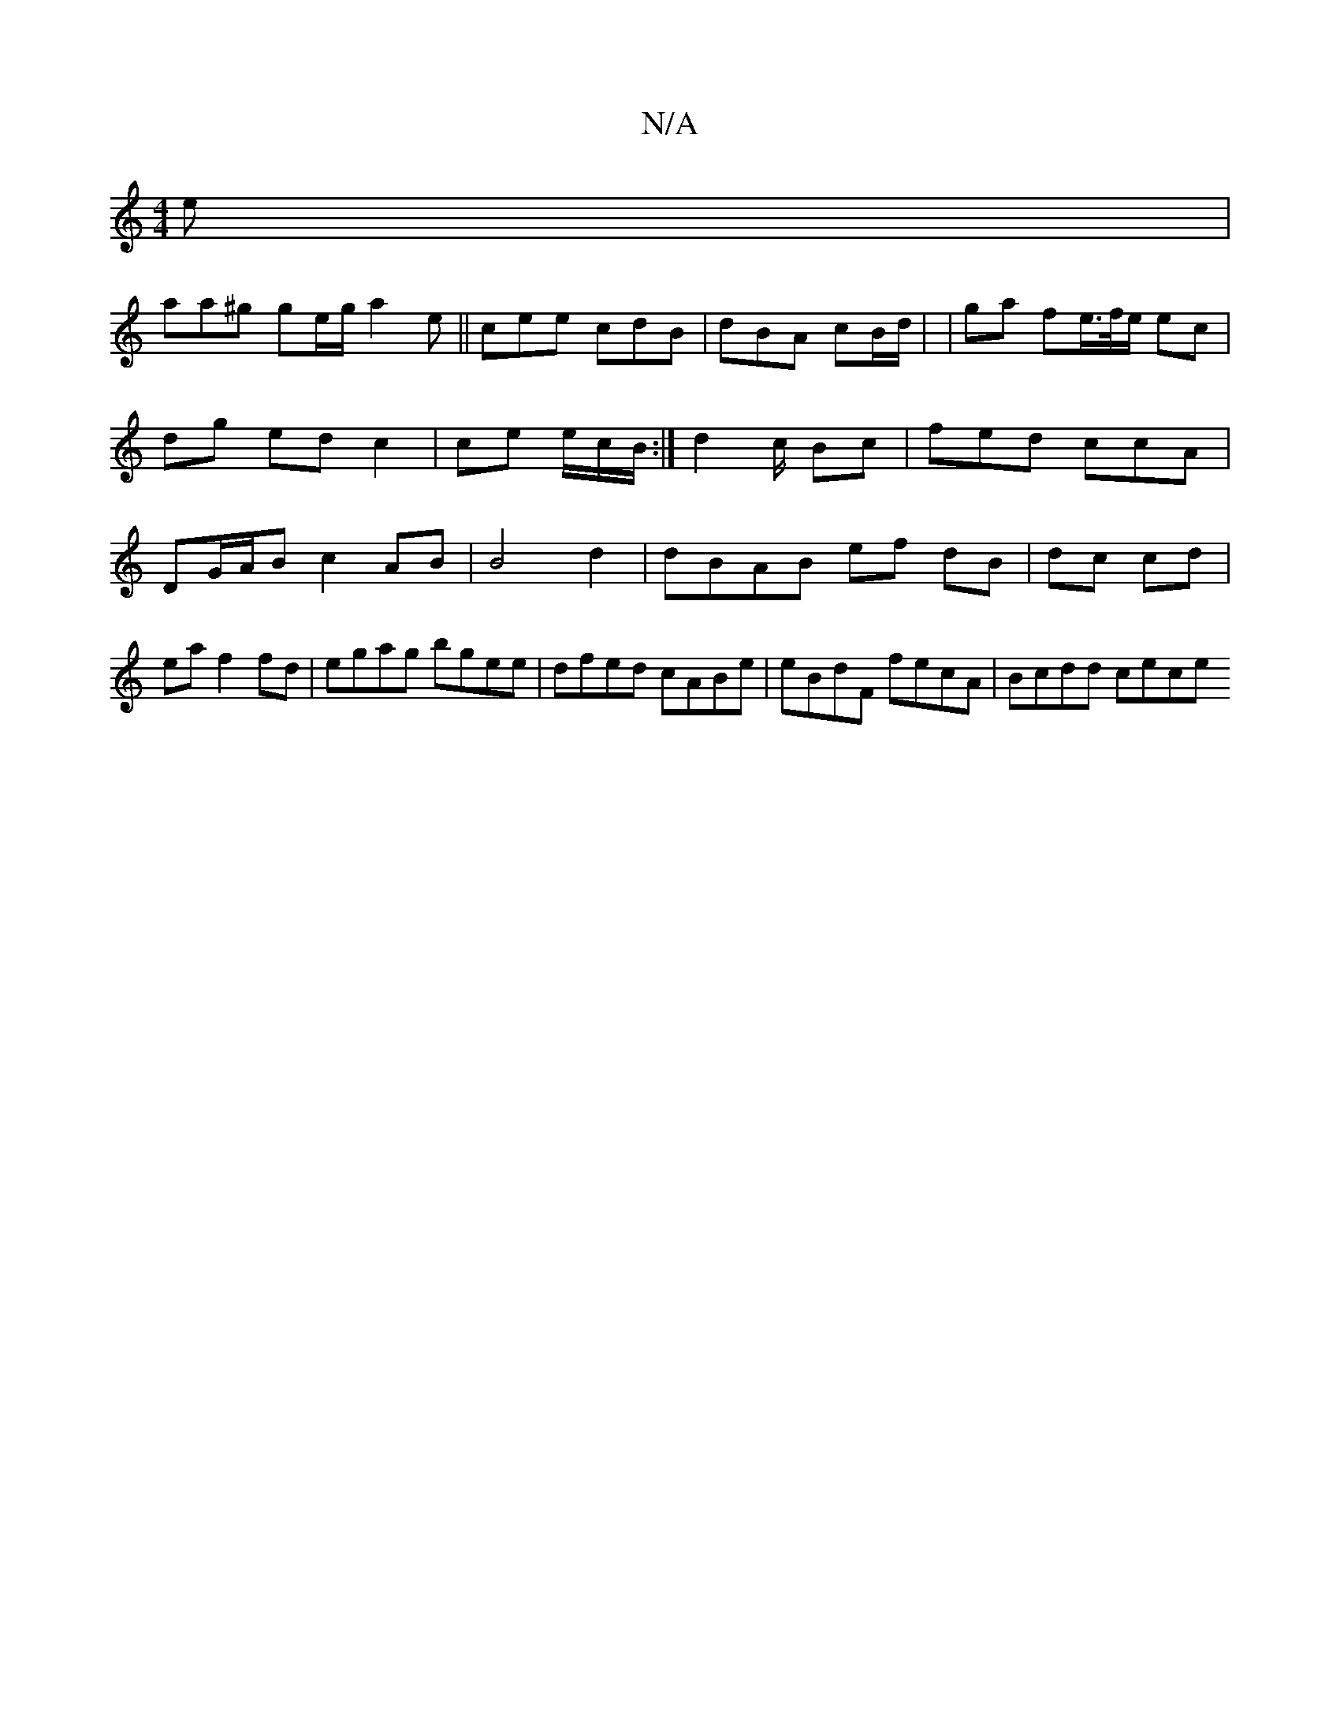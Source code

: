 X:1
T:N/A
M:4/4
R:N/A
K:Cmajor
 e |
aa^g ge/g/ a2e||cee cdB | dB-A cB/d/ | |ga fe/>f/e/ ec | dg ed c2|ce e/c/B/2:|d2 c/2 Bc | fed ccA | DG/A/B c2AB | B4- d2 | dBAB ef dB | dc cd | ea f2 fd | egag bgee|dfed cABe|eBdF fecA|Bcdd cece 
